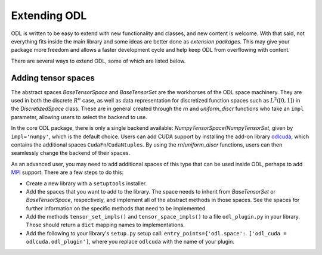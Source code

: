 #############
Extending ODL
#############

ODL is written to be easy to extend with new functionality and classes, and new content is welcome. With that said, not everything fits inside the main library and some ideas are better done as *extension packages*. This may give your package more freedom and allows a faster development cycle and help keep ODL from overflowing with content.

There are several ways to extend ODL, some of which are listed below.

Adding tensor spaces
--------------------
The abstract spaces `BaseTensorSpace` and `BaseTensorSet` are the workhorses of the ODL space machinery. They are used in both the discrete :math:`R^n` case, as well as data representation for discretized function spaces such as :math:`L^2([0, 1])` in the `DiscretizedSpace` class. These are in general created through the `rn` and `uniform_discr` functions who take an ``impl`` parameter, allowing users to select the backend to use.

In the core ODL package, there is only a single backend available: `NumpyTensorSpace`/`NumpyTensorSet`, given by ``impl='numpy'``, which is the default choice. Users can add CUDA support by installing the add-on library odlcuda_, which contains the additional spaces ``CudaFn``/``CudaNtuples``. By using the `rn`/`uniform_discr` functions, users can then seamlessly change the backend of their spaces.

As an advanced user, you may need to add additional spaces of this type that can be used inside ODL, perhaps to add MPI_ support. There are a few steps to do this:

* Create a new library with a ``setuptools`` installer.
* Add the spaces that you want to add to the library. The space needs to inherit from `BaseTensorSet` or `BaseTensorSpace`, respectively, and implement all of the abstract methods in those spaces. See the spaces for further information on the specific methods that need to be implemented.
* Add the methods ``tensor_set_impls()`` and ``tensor_space_impls()`` to a file ``odl_plugin.py`` in your library. These should return a ``dict`` mapping names to implementations.
* Add the following to your library's ``setup.py`` setup call: ``entry_points={'odl.space': ['odl_cuda = odlcuda.odl_plugin']``, where you replace ``odlcuda`` with the name of your plugin.

.. _odlcuda: https://github.com/odlgroup/odlcuda
.. _MPI: https://en.wikipedia.org/wiki/Message_Passing_Interface
